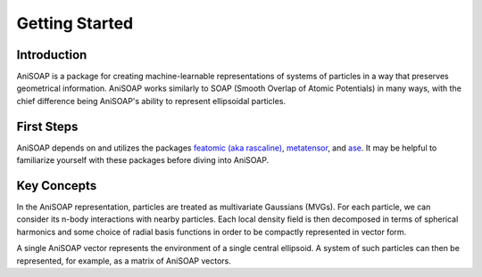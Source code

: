 ===============
Getting Started
===============

Introduction
------------
AniSOAP is a package for creating machine-learnable representations of systems 
of particles in a way that preserves geometrical information.  AniSOAP works 
similarly to SOAP (Smooth Overlap of Atomic Potentials) in many ways, with the 
chief difference being AniSOAP's ability to represent ellipsoidal particles.

First Steps
-----------
AniSOAP depends on and utilizes the packages `featomic (aka rascaline) 
<https://metatensor.github.io/featomic/latest/index.html>`_, `metatensor <https://docs.metatensor.org/latest/index.html>`_,
and `ase <https://wiki.fysik.dtu.dk/ase/index.html>`_.  
It may be helpful to familiarize yourself with these packages before diving into
AniSOAP.

Key Concepts
------------
In the AniSOAP representation, particles are treated as multivariate Gaussians (MVGs).
For each particle, we can consider its n-body interactions with nearby particles.
Each local density field is then decomposed in terms of spherical harmonics and 
some choice of radial basis functions in order to be compactly represented in
vector form.

A single AniSOAP vector represents the environment of a single central ellipsoid.
A system of such particles can then be represented, for example, as a matrix of
AniSOAP vectors.

